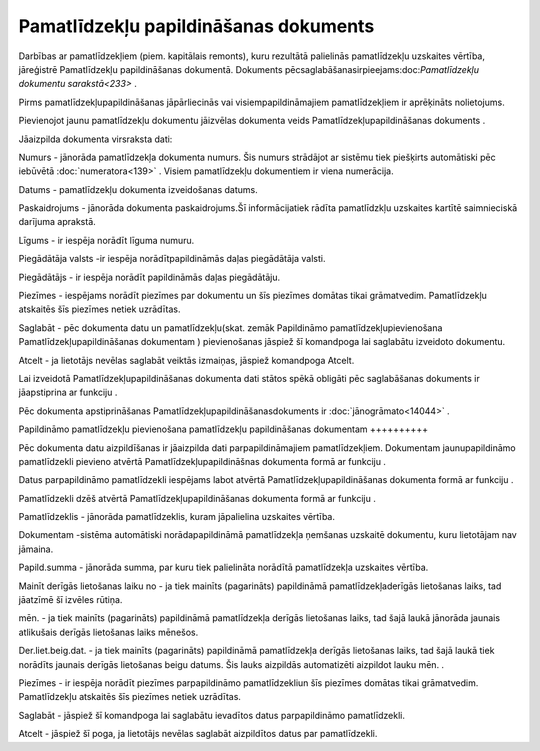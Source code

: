 .. 817 Pamatlīdzekļu papildināšanas dokuments****************************************** 


Darbības ar pamatlīdzekļiem (piem. kapitālais remonts), kuru rezultātā
palielinās pamatlīdzekļu uzskaites vērtība, jāreģistrē Pamatlīdzekļu
papildināšanas dokumentā. Dokuments
pēcsaglabāšanasirpieejams:doc:`Pamatlīdzekļu dokumentu sarakstā<233>`
.



Pirms pamatlīdzekļupapildināšanas jāpārliecinās vai
visiempapildināmajiem pamatlīdzekļiem ir aprēķināts nolietojums.



Pievienojot jaunu pamatlīdzekļu dokumentu jāizvēlas dokumenta veids
Pamatlīdzekļupapildināšanas dokuments .







Jāaizpilda dokumenta virsraksta dati:



Numurs - jānorāda pamatlīdzekļa dokumenta numurs. Šis numurs strādājot
ar sistēmu tiek piešķirts automātiski pēc iebūvētā
:doc:`numeratora<139>` . Visiem pamatlīdzekļu dokumentiem ir viena
numerācija.

Datums - pamatlīdzekļu dokumenta izveidošanas datums.

Paskaidrojums - jānorāda dokumenta paskaidrojums.Šī informācijatiek
rādīta pamatlīdzkļu uzskaites kartītē saimnieciskā darījuma aprakstā.

Līgums - ir iespēja norādīt līguma numuru.

Piegādātāja valsts -ir iespēja norādītpapildināmās daļas piegādātāja
valsti.

Piegādātājs - ir iespēja norādīt papildināmās daļas piegādātāju.

Piezīmes - iespējams norādīt piezīmes par dokumentu un šīs piezīmes
domātas tikai grāmatvedim. Pamatlīdzekļu atskaitēs šīs piezīmes netiek
uzrādītas.



Saglabāt - pēc dokumenta datu un pamatlīdzekļu(skat. zemāk Papildināmo
pamatlīdzekļupievienošana Pamatlīdzekļupapildināšanas dokumentam )
pievienošanas jāspiež šī komandpoga lai saglabātu izveidoto dokumentu.

Atcelt - ja lietotājs nevēlas saglabāt veiktās izmaiņas, jāspiež
komandpoga Atcelt.



Lai izveidotā Pamatlīdzekļupapildināšanas dokumenta dati stātos spēkā
obligāti pēc saglabāšanas dokuments ir jāapstiprina ar funkciju .



Pēc dokumenta apstiprināšanas Pamatlīdzekļupapildināšanasdokuments ir
:doc:`jānogrāmato<14044>` .







Papildināmo pamatlīdzekļu pievienošana pamatlīdzekļu papildināšanas
dokumentam
++++++++++

Pēc dokumenta datu aizpildīšanas ir jāaizpilda dati parpapildināmajiem
pamatlīdzekļiem. Dokumentam jaunupapildināmo pamatlīdzekli pievieno
atvērtā Pamatlīdzekļupapildināšnas dokumenta formā ar funkciju .

Datus parpapildināmo pamatlīdzekli iespējams labot atvērtā
Pamatlīdzekļupapildināšanas dokumenta formā ar funkciju .

Pamatlīdzekli dzēš atvērtā Pamatlīdzekļupapildināšanas dokumenta formā
ar funkciju .







Pamatlīdzeklis - jānorāda pamatlīdzeklis, kuram jāpalielina uzskaites
vērtība.

Dokumentam -sistēma automātiski norādapapildināmā pamatlīdzekļa
ņemšanas uzskaitē dokumentu, kuru lietotājam nav jāmaina.

Papild.summa - jānorāda summa, par kuru tiek palielināta norādītā
pamatlīdzekļa uzskaites vērtība.

Mainīt derīgās lietošanas laiku no - ja tiek mainīts (pagarināts)
papildināmā pamatlīdzekļaderīgās lietošanas laiks, tad jāatzīmē šī
izvēles rūtiņa.

mēn. - ja tiek mainīts (pagarināts) papildināmā pamatlīdzekļa derīgās
lietošanas laiks, tad šajā laukā jānorāda jaunais atlikušais derīgās
lietošanas laiks mēnešos.

Der.liet.beig.dat. - ja tiek mainīts (pagarināts) papildināmā
pamatlīdzekļa derīgās lietošanas laiks, tad šajā laukā tiek norādīts
jaunais derīgās lietošanas beigu datums. Šis lauks aizpildās
automatizēti aizpildot lauku mēn. .

Piezīmes - ir iespēja norādīt piezīmes parpapildināmo pamatlīdzekliun
šīs piezīmes domātas tikai grāmatvedim. Pamatlīdzekļu atskaitēs šīs
piezīmes netiek uzrādītas.



Saglabāt - jāspiež šī komandpoga lai saglabātu ievadītos datus
parpapildināmo pamatlīdzekli.

Atcelt - jāspiež šī poga, ja lietotājs nevēlas saglabāt aizpildītos
datus par pamatlīdzekli.



 